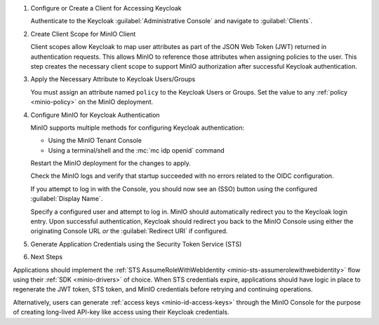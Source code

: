 .. |KEYCLOAK_URL| replace:: keycloak-service.keycloak-namespace.svc.cluster-domain.example
.. |MINIO_S3_URL| replace:: minio.minio-tenant.svc.cluster-domain.example
.. |MINIO_CONSOLE_URL| replace:: minio-console.minio-tenant.svc.cluster-domain.example

#. Configure or Create a Client for Accessing Keycloak

   Authenticate to the Keycloak :guilabel:`Administrative Console` and navigate to :guilabel:`Clients`.

   .. include:: /includes/common/common-configure-keycloak-identity-management.rst
      :start-after: start-configure-keycloak-client
      :end-before: end-configure-keycloak-client

#. Create Client Scope for MinIO Client

   Client scopes allow Keycloak to map user attributes as part of the JSON Web Token (JWT) returned in authentication requests.
   This allows MinIO to reference those attributes when assigning policies to the user.
   This step creates the necessary client scope to support MinIO authorization after successful Keycloak authentication.

   .. include:: /includes/common/common-configure-keycloak-identity-management.rst
      :start-after: start-configure-keycloak-client-scope
      :end-before: end-configure-keycloak-client-scope

#. Apply the Necessary Attribute to Keycloak Users/Groups

   You must assign an attribute named ``policy`` to the Keycloak Users or Groups. 
   Set the value to any :ref:`policy <minio-policy>` on the MinIO deployment.

   .. include:: /includes/common/common-configure-keycloak-identity-management.rst
      :start-after: start-configure-keycloak-user-group-attributes
      :end-before: end-configure-keycloak-user-group-attributes

#. Configure MinIO for Keycloak Authentication

   MinIO supports multiple methods for configuring Keycloak authentication:

   - Using the MinIO Tenant Console
   - Using a terminal/shell and the :mc:`mc idp openid` command

   .. tab-set::

      .. tab-item:: MinIO Tenant Console

            You can use the MinIO Tenant Console to configure Keycloak as the External Identity Provider for the MinIO Tenant.

            Access the Console service using the NodePort, Ingress, or Load Balancer endpoint.
            You can use the following command to review the Console configuration:

            .. code-block:: shell
               :class: copyable

               kubectl describe svc/TENANT_NAME-console -n TENANT_NAMESPACE

            Replace ``TENANT_NAME`` and ``TENANT_NAMESPACE`` with the name of the MinIO Tenant and it's Namespace, respectively.

            .. include:: /includes/common/common-configure-keycloak-identity-management.rst
               :start-after: start-configure-keycloak-minio-console
               :end-before: end-configure-keycloak-minio-console

            Select :guilabel:`Save` to apply the configuration.

      .. tab-item:: CLI

         .. include:: /includes/common/common-configure-keycloak-identity-management.rst
            :start-after: start-configure-keycloak-minio-cli
            :end-before: end-configure-keycloak-minio-cli

   Restart the MinIO deployment for the changes to apply.

   Check the MinIO logs and verify that startup succeeded with no errors related to the OIDC configuration.

   If you attempt to log in with the Console, you should now see an (SSO) button using the configured :guilabel:`Display Name`.

   Specify a configured user and attempt to log in.
   MinIO should automatically redirect you to the Keycloak login entry.
   Upon successful authentication, Keycloak should redirect you back to the MinIO Console using either the originating Console URL *or* the :guilabel:`Redirect URI` if configured.

#. Generate Application Credentials using the Security Token Service (STS)

   .. include:: /includes/common/common-configure-keycloak-identity-management.rst
      :start-after: start-configure-keycloak-sts
      :end-before: end-configure-keycloak-sts

#. Next Steps


Applications should implement the :ref:`STS AssumeRoleWithWebIdentity <minio-sts-assumerolewithwebidentity>` flow using their :ref:`SDK <minio-drivers>` of choice.
When STS credentials expire, applications should have logic in place to regenerate the JWT token, STS token, and MinIO credentials before retrying and continuing operations.

Alternatively, users can generate :ref:`access keys <minio-id-access-keys>` through the MinIO Console for the purpose of creating long-lived API-key like access using their Keycloak credentials.
